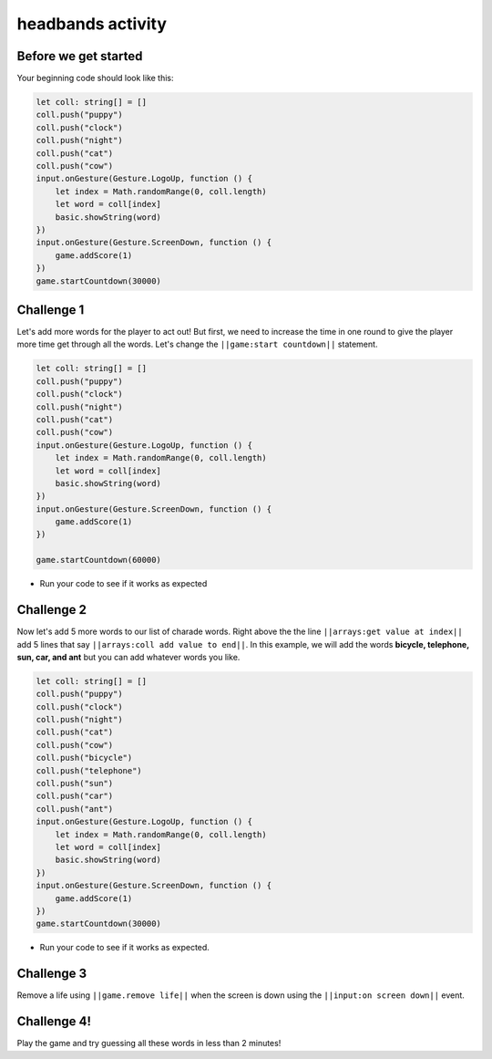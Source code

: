 
headbands activity
==================

Before we get started
---------------------

Your beginning code should look like this:

.. code-block:: blocks

   let coll: string[] = []
   coll.push("puppy")
   coll.push("clock")
   coll.push("night")
   coll.push("cat")
   coll.push("cow")
   input.onGesture(Gesture.LogoUp, function () {
       let index = Math.randomRange(0, coll.length)
       let word = coll[index]
       basic.showString(word)
   })
   input.onGesture(Gesture.ScreenDown, function () {
       game.addScore(1)
   })
   game.startCountdown(30000)

Challenge 1
-----------

Let's add more words for the player to act out! But first, we need to increase the time in one round to give the player more time get through all the words. Let's change the ``||game:start countdown||`` statement.

.. code-block:: blocks

   let coll: string[] = []
   coll.push("puppy")
   coll.push("clock")
   coll.push("night")
   coll.push("cat")
   coll.push("cow")
   input.onGesture(Gesture.LogoUp, function () {
       let index = Math.randomRange(0, coll.length)
       let word = coll[index]
       basic.showString(word)
   })
   input.onGesture(Gesture.ScreenDown, function () {
       game.addScore(1)
   })

   game.startCountdown(60000)


* Run your code to see if it works as expected

Challenge 2
-----------

Now let's add 5 more words to our list of charade words. Right above the the line ``||arrays:get value at index||`` add 5 lines that say ``||arrays:coll add value to end||``. In this example, we will add the words **bicycle, telephone, sun, car, and ant** but you can add whatever words you like.

.. code-block:: blocks

   let coll: string[] = []
   coll.push("puppy")
   coll.push("clock")
   coll.push("night")
   coll.push("cat")
   coll.push("cow")
   coll.push("bicycle") 
   coll.push("telephone") 
   coll.push("sun") 
   coll.push("car") 
   coll.push("ant") 
   input.onGesture(Gesture.LogoUp, function () {
       let index = Math.randomRange(0, coll.length)
       let word = coll[index]
       basic.showString(word)
   })
   input.onGesture(Gesture.ScreenDown, function () {
       game.addScore(1)
   })
   game.startCountdown(30000)


* Run your code to see if it works as expected.

Challenge 3
-----------

Remove a life using ``||game.remove life||`` when the screen is down using the ``||input:on screen down||`` event.

Challenge 4!
------------

Play the game and try guessing all these words in less than 2 minutes!
